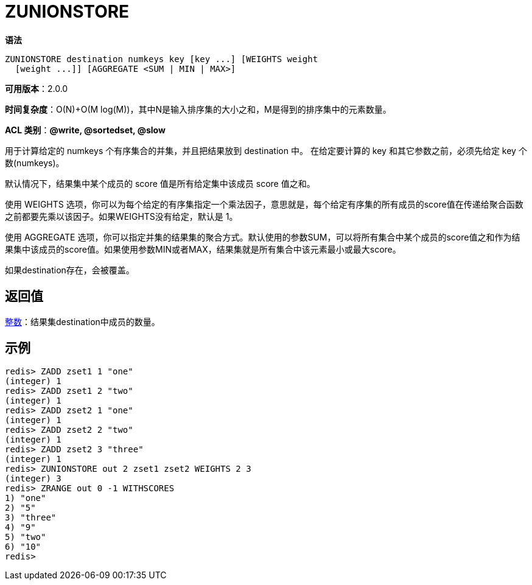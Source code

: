 = ZUNIONSTORE

**语法**

[source,text]
----
ZUNIONSTORE destination numkeys key [key ...] [WEIGHTS weight
  [weight ...]] [AGGREGATE <SUM | MIN | MAX>]
----

**可用版本**：2.0.0

**时间复杂度**：O(N)+O(M log(M))，其中N是输入排序集的大小之和，M是得到的排序集中的元素数量。

**ACL 类别**：**@write, @sortedset, @slow**

用于计算给定的 numkeys 个有序集合的并集，并且把结果放到 destination 中。 在给定要计算的 key 和其它参数之前，必须先给定 key 个数(numkeys)。

默认情况下，结果集中某个成员的 score 值是所有给定集中该成员 score 值之和。

使用 WEIGHTS 选项，你可以为每个给定的有序集指定一个乘法因子，意思就是，每个给定有序集的所有成员的score值在传递给聚合函数之前都要先乘以该因子。如果WEIGHTS没有给定，默认是 1。

使用 AGGREGATE 选项，你可以指定并集的结果集的聚合方式。默认使用的参数SUM，可以将所有集合中某个成员的score值之和作为结果集中该成员的score值。如果使用参数MIN或者MAX，结果集就是所有集合中该元素最小或最大score。

如果destination存在，会被覆盖。


== 返回值

https://redis.io/docs/reference/protocol-spec/#resp-integers[整数]：结果集destination中成员的数量。

== 示例

[source,text]
----
redis> ZADD zset1 1 "one"
(integer) 1
redis> ZADD zset1 2 "two"
(integer) 1
redis> ZADD zset2 1 "one"
(integer) 1
redis> ZADD zset2 2 "two"
(integer) 1
redis> ZADD zset2 3 "three"
(integer) 1
redis> ZUNIONSTORE out 2 zset1 zset2 WEIGHTS 2 3
(integer) 3
redis> ZRANGE out 0 -1 WITHSCORES
1) "one"
2) "5"
3) "three"
4) "9"
5) "two"
6) "10"
redis>
----
